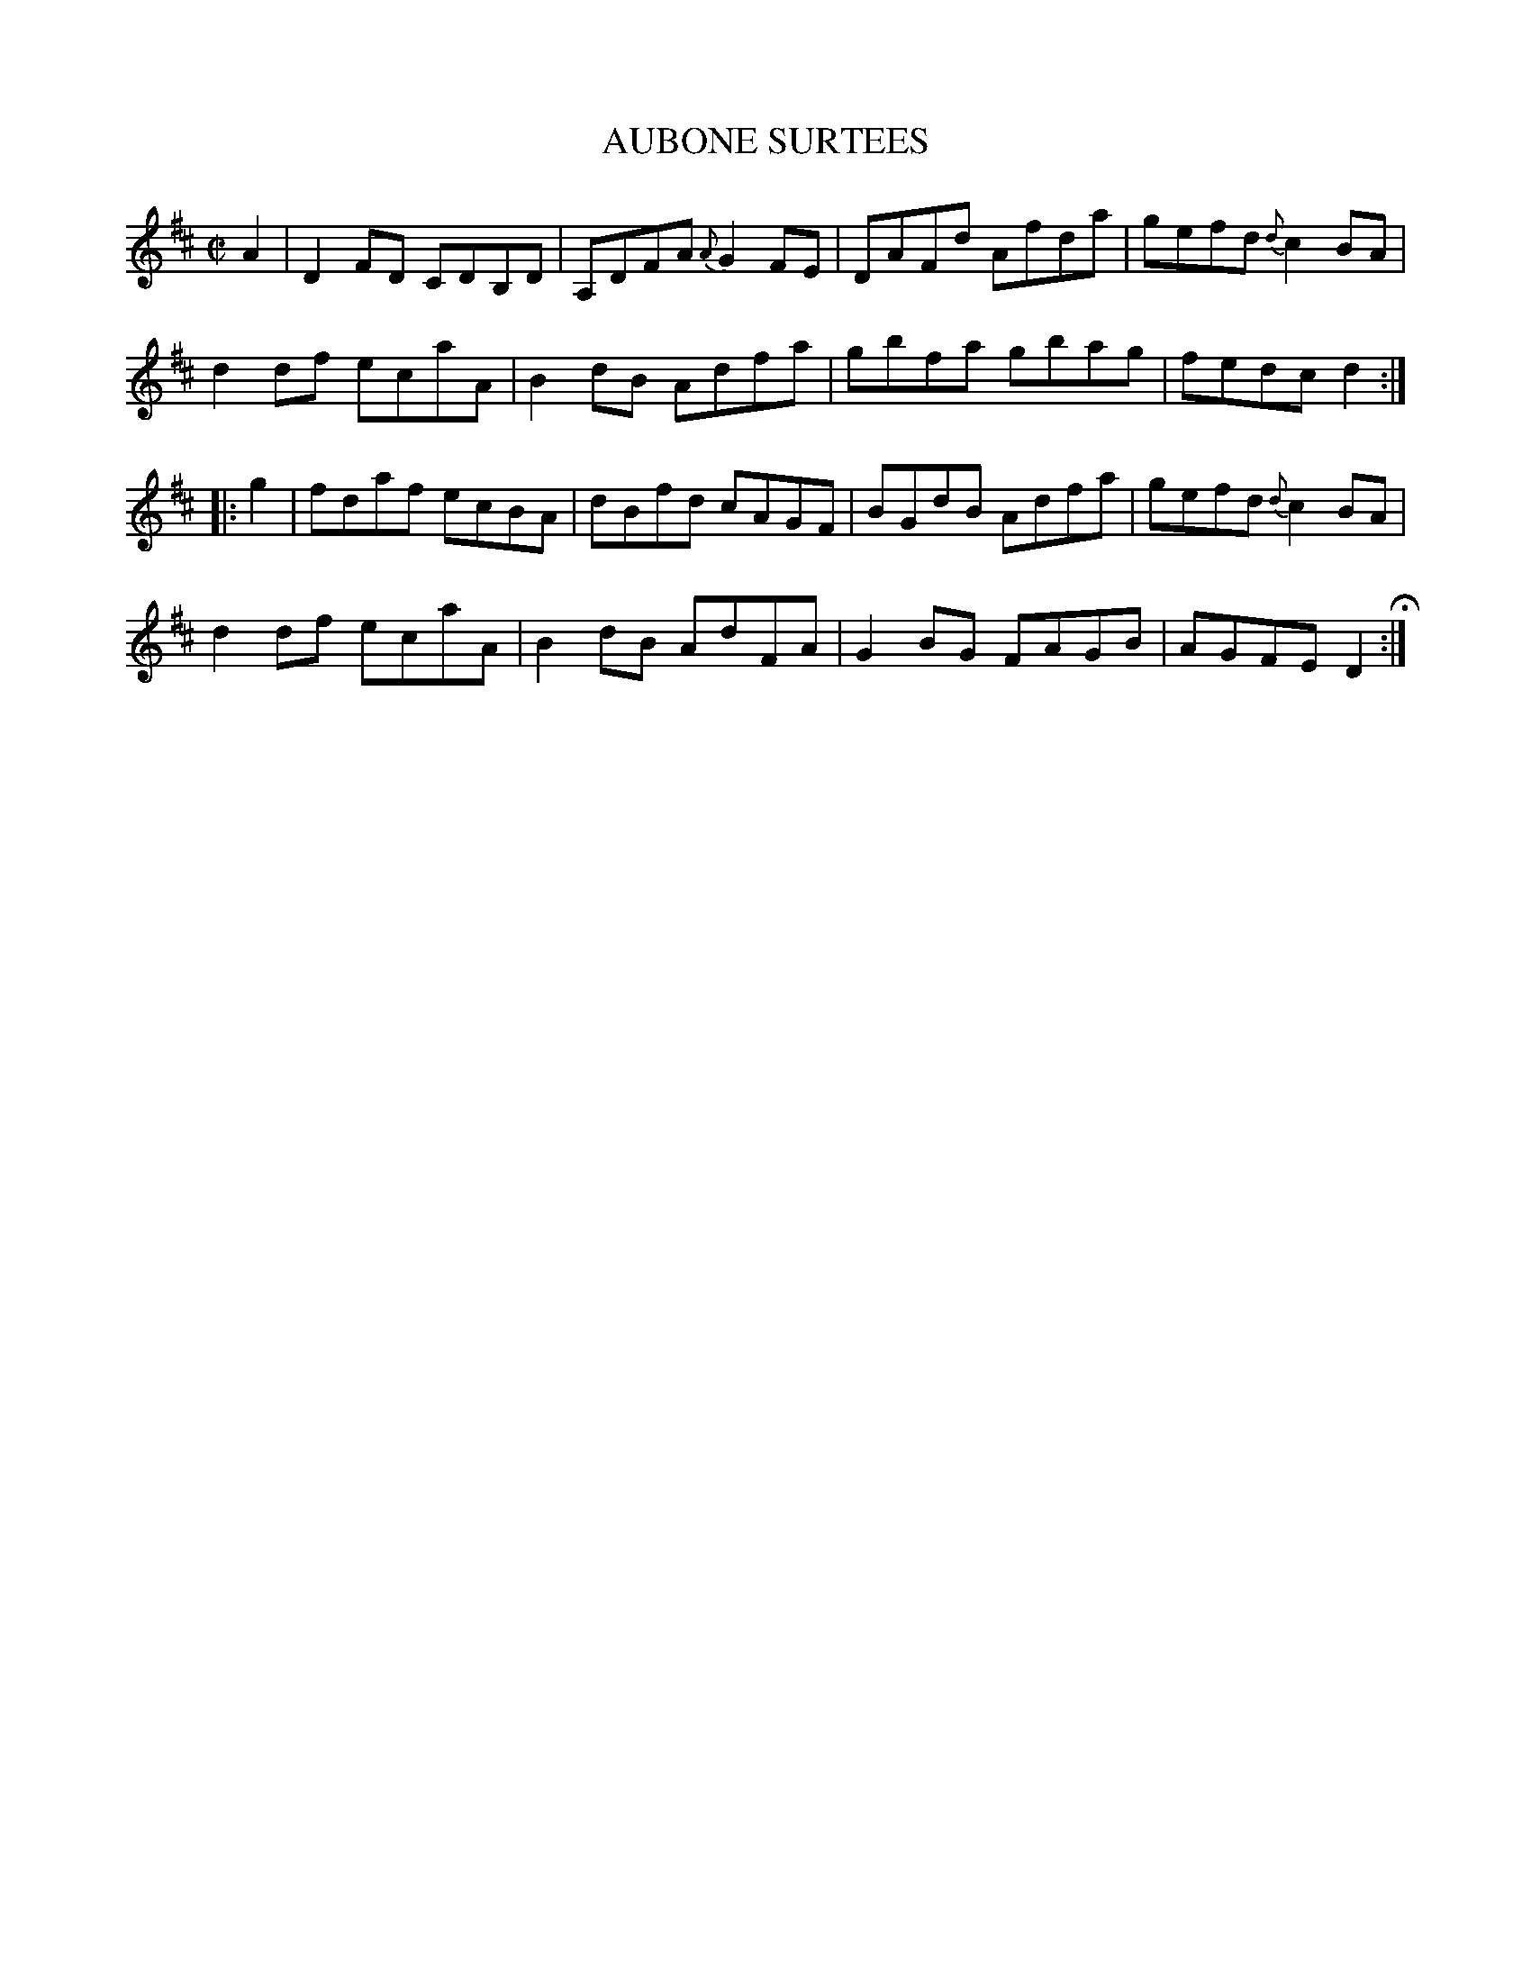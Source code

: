 X: 76
T: AUBONE SURTEES
%R: reel
B: Jean White "100 Popular Hornpipes, Reels, Jigs and Country Dances", Boston 1880 p.32
F: http://www.loc.gov/resource/sm1880.09124.0#seq-1
Z: 2014 John Chambers <jc:trillian.mit.edu>
M: C|
L: 1/8
K: D
% - - - - - - - - - - - - - - - - - - - - - - - - - - - - -
A2 |\
D2FD CDB,D | A,DFA {A}G2FE |\
DAFd Afda | gefd {d}c2BA |
d2df ecaA | B2dB Adfa |\
gbfa gbag | fedc d2 :|
|: g2 |\
fdaf ecBA | dBfd cAGF |\
BGdB Adfa | gefd {d}c2BA |
d2df ecaA | B2dB AdFA |\
G2BG FAGB | AGFE D2 H:|
% - - - - - - - - - - - - - - - - - - - - - - - - - - - - -
